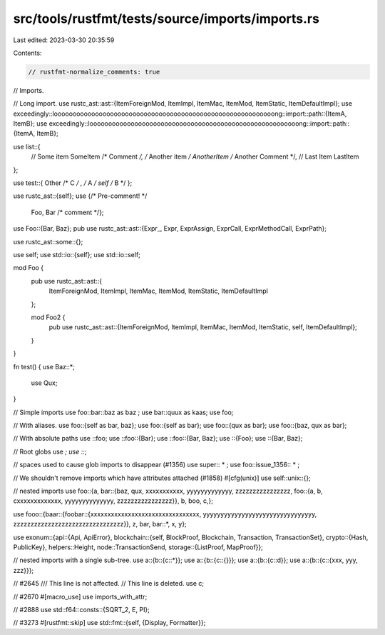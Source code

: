 src/tools/rustfmt/tests/source/imports/imports.rs
=================================================

Last edited: 2023-03-30 20:35:59

Contents:

.. code-block:: rs

    // rustfmt-normalize_comments: true

// Imports.

// Long import.
use rustc_ast::ast::{ItemForeignMod, ItemImpl, ItemMac, ItemMod, ItemStatic, ItemDefaultImpl};
use exceedingly::looooooooooooooooooooooooooooooooooooooooooooooooooooooooooong::import::path::{ItemA, ItemB};
use exceedingly::loooooooooooooooooooooooooooooooooooooooooooooooooooooooong::import::path::{ItemA, ItemB};

use list::{
    // Some item
    SomeItem /* Comment */, /* Another item */ AnotherItem /* Another Comment */, // Last Item
    LastItem
};

use test::{  Other          /* C   */  , /*   A   */ self  /*    B     */    };

use rustc_ast::{self};
use {/* Pre-comment! */
     Foo, Bar /* comment */};
use Foo::{Bar, Baz};
pub use rustc_ast::ast::{Expr_, Expr, ExprAssign, ExprCall, ExprMethodCall, ExprPath};

use rustc_ast::some::{};

use self;
use std::io::{self};
use std::io::self;

mod Foo {
    pub use rustc_ast::ast::{
        ItemForeignMod,
        ItemImpl,
        ItemMac,
        ItemMod,
        ItemStatic,
        ItemDefaultImpl
    };

    mod Foo2 {
        pub use rustc_ast::ast::{ItemForeignMod, ItemImpl, ItemMac, ItemMod, ItemStatic, self, ItemDefaultImpl};
    }
}

fn test() {
use Baz::*;
        use Qux;
}

// Simple imports
use  foo::bar::baz as baz ;
use bar::quux  as    kaas;
use  foo;

// With aliases.
use foo::{self as bar, baz};
use foo::{self as bar};
use foo::{qux as bar};
use foo::{baz, qux as bar};

// With absolute paths
use ::foo;
use ::foo::{Bar};
use ::foo::{Bar, Baz};
use ::{Foo};
use ::{Bar, Baz};

// Root globs
use *;
use ::*;

// spaces used to cause glob imports to disappear (#1356)
use super:: * ;
use foo::issue_1356:: * ;

// We shouldn't remove imports which have attributes attached (#1858)
#[cfg(unix)]
use self::unix::{};

// nested imports
use foo::{a, bar::{baz, qux, xxxxxxxxxxx, yyyyyyyyyyyyy, zzzzzzzzzzzzzzzz, foo::{a, b, cxxxxxxxxxxxxx, yyyyyyyyyyyyyy, zzzzzzzzzzzzzzzz}}, b, boo, c,};

use fooo::{baar::{foobar::{xxxxxxxxxxxxxxxxxxxxxxxxxxxxxxxx, yyyyyyyyyyyyyyyyyyyyyyyyyyyyyyyy, zzzzzzzzzzzzzzzzzzzzzzzzzzzzzzzz}}, z, bar, bar::*, x, y};

use exonum::{api::{Api, ApiError}, blockchain::{self, BlockProof, Blockchain, Transaction, TransactionSet}, crypto::{Hash, PublicKey}, helpers::Height, node::TransactionSend, storage::{ListProof, MapProof}};

// nested imports with a single sub-tree.
use a::{b::{c::*}};
use a::{b::{c::{}}};
use a::{b::{c::d}};
use a::{b::{c::{xxx, yyy, zzz}}};

// #2645
/// This line is not affected.
// This line is deleted.
use c;

// #2670
#[macro_use]
use imports_with_attr;

// #2888
use std::f64::consts::{SQRT_2, E, PI};

// #3273
#[rustfmt::skip]
use std::fmt::{self, {Display, Formatter}};


